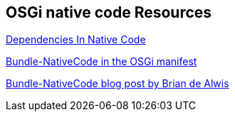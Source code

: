 == OSGi native code Resources

http://wiki.osgi.org/wiki/Dependencies_In_Native_Code[Dependencies In Native Code]
	
http://robertvarttinen.blogspot.de/2008/12/bundle-nativecode-in-osgi-manifest.html[Bundle-NativeCode in the OSGi manifest] 
	
https://holistictendencies.wordpress.com/2011/03/28/bundle-nativecode-using-platform-specific-dlls-from-osgi/[Bundle-NativeCode blog post by Brian de Alwis] 

